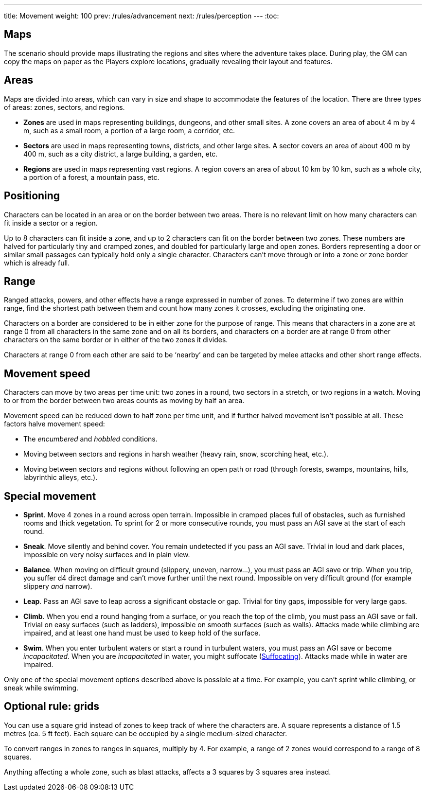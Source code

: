---
title: Movement
weight: 100
prev: /rules/advancement
next: /rules/perception
---
:toc:

== Maps

The scenario should provide maps illustrating the regions and sites where the adventure takes place.
During play, the GM can copy the maps on paper as the Players explore locations, gradually revealing their layout and features.


== Areas

Maps are divided into areas, which can vary in size and shape to accommodate the features of the location.
There are three types of areas: zones, sectors, and regions.

* *Zones* are used in maps representing buildings, dungeons, and other small sites.
A zone covers an area of about 4 m by 4 m, such as a small room, a portion of a large room, a corridor, etc.

* *Sectors* are used in maps representing towns, districts, and other large sites.
A sector covers an area of about 400 m by 400 m, such as a city district, a large building, a garden, etc.

* *Regions* are used in maps representing vast regions.
A region covers an area of about 10 km by 10 km, such as a whole city, a portion of a forest, a mountain pass, etc.


== Positioning

Characters can be located in an area or on the border between two areas.
There is no relevant limit on how many characters can fit inside a sector or a region.

Up to 8 characters can fit inside a zone, and up to 2 characters can fit on the border between two zones.
These numbers are halved for particularly tiny and cramped zones, and doubled for particularly large and open zones.
Borders representing a door or similar small passages can typically hold only a single character.
Characters can't move through or into a zone or zone border which is already full.


== Range

Ranged attacks, powers, and other effects have a range expressed in number of zones.
To determine if two zones are within range, find the shortest path between them and count how many zones it crosses, excluding the originating one.

Characters on a border are considered to be in either zone for the purpose of range.
This means that characters in a zone are at range 0 from all characters in the same zone and on all its borders, and characters on a border are at range 0 from other characters on the same border or in either of the two zones it divides.

Characters at range 0 from each other are said to be '`nearby`' and can be targeted by melee attacks and other short range effects.


== Movement speed

Characters can move by two areas per time unit: two zones in a round, two sectors in a stretch, or two regions in a watch.
Moving to or from the border between two areas counts as moving by half an area.

Movement speed can be reduced down to half zone per time unit, and if further halved movement isn't possible at all.
These factors halve movement speed:

* The _encumbered_ and _hobbled_ conditions.

* Moving between sectors and regions in harsh weather (heavy rain, snow, scorching heat, etc.).

* Moving between sectors and regions without following an open path or road (through forests, swamps, mountains, hills, labyrinthic alleys, etc.).


== Special movement

* *Sprint*.
Move 4 zones in a round across open terrain.
Impossible in cramped places full of obstacles, such as furnished rooms and thick vegetation.
To sprint for 2 or more consecutive rounds, you must pass an AGI save at the start of each round.

* *Sneak*.
Move silently and behind cover.
You remain undetected if you pass an AGI save.
Trivial in loud and dark places, impossible on very noisy surfaces and in plain view.

* *Balance*.
When moving on difficult ground (slippery, uneven, narrow...), you must pass an AGI save or trip.
When you trip, you suffer d4 direct damage and can't move further until the next round.
Impossible on very difficult ground (for example slippery _and_ narrow).

* *Leap*.
Pass an AGI save to leap across a significant obstacle or gap.
Trivial for tiny gaps, impossible for very large gaps.

* *Climb*.
When you end a round hanging from a surface, or you reach the top of the climb, you must pass an AGI save or fall.
Trivial on easy surfaces (such as ladders), impossible on smooth surfaces (such as walls).
Attacks made while climbing are impaired, and at least one hand must be used to keep hold of the surface.

* *Swim*.
When you enter turbulent waters or start a round in turbulent waters, you must pass an AGI save or become _incapacitated_.
When you are _incapacitated_ in water, you might suffocate (link:../hazards/#_suffocating[Suffocating]).
Attacks made while in water are impaired.

Only one of the special movement options described above is possible at a time.
For example, you can't sprint while climbing, or sneak while swimming.


== Optional rule: grids

You can use a square grid instead of zones to keep track of where the characters are.
A square represents a distance of 1.5 metres (ca. 5 ft feet).
Each square can be occupied by a single medium-sized character.

To convert ranges in zones to ranges in squares, multiply by 4.
For example, a range of 2 zones would correspond to a range of 8 squares.

Anything affecting a whole zone, such as blast attacks, affects a 3 squares by 3 squares area instead.


